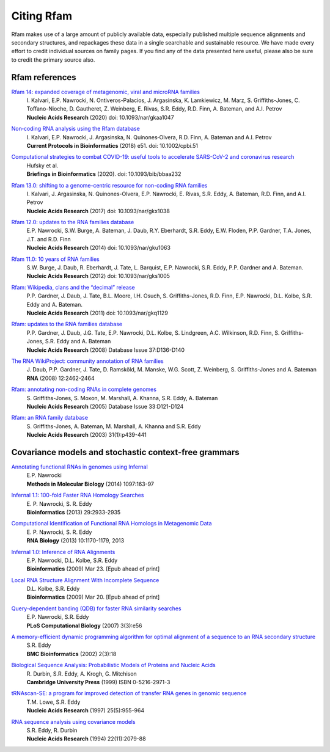 Citing Rfam
===========

Rfam makes use of a large amount of publicly available data, especially published multiple sequence alignments and secondary structures, and repackages these data in a single searchable and sustainable resource. We have made every effort to credit individual sources on family pages. If you find any of the data presented here useful, please also be sure to credit the primary source also.

Rfam references
---------------
`Rfam 14: expanded coverage of metagenomic, viral and microRNA families <https://doi.org/10.1093/nar/gkaa1047>`_
	| I. Kalvari, E.P. Nawrocki, N. Ontiveros-Palacios, J. Argasinska, K. Lamkiewicz, M. Marz, S. Griffiths-Jones, C. Toffano-Nioche, D. Gautheret, Z. Weinberg, E. Rivas, S.R. Eddy, R.D. Finn, A. Bateman, and A.I. Petrov
	| **Nucleic Acids Research** (2020) doi: 10.1093/nar/gkaa1047

`Non‐coding RNA analysis using the Rfam database <https://www.ncbi.nlm.nih.gov/pmc/articles/PMC6754622/>`_
	| I. Kalvari, E.P. Nawrocki, J. Argasinska, N. Quinones‐Olvera, R.D. Finn, A. Bateman and A.I. Petrov
	| **Current Protocols in Bioinformatics** (2018) e51. doi: 10.1002/cpbi.51

`Computational strategies to combat COVID-19: useful tools to accelerate SARS-CoV-2 and coronavirus research <https://academic.oup.com/bib/article/22/2/642/5955939>`_
  | Hufsky et al.
  | **Briefings in Bioinformatics** (2020). doi: 10.1093/bib/bbaa232

`Rfam 13.0: shifting to a genome-centric resource for non-coding RNA families <https://academic.oup.com/nar/article/4588106>`_
	| I. Kalvari, J. Argasinska, N. Quinones-Olvera, E.P. Nawrocki, E. Rivas, S.R. Eddy, A. Bateman, R.D. Finn, and A.I. Petrov
	| **Nucleic Acids Research** (2017) doi: 10.1093/nar/gkx1038

`Rfam 12.0: updates to the RNA families database <http://nar.oxfordjournals.org/content/43/D1/D130>`_
	| E.P. Nawrocki, S.W. Burge, A. Bateman, J. Daub, R.Y. Eberhardt, S.R. Eddy, E.W. Floden, P.P. Gardner, T.A. Jones, J.T. and R.D. Finn
	| **Nucleic Acids Research** (2014) doi: 10.1093/nar/gku1063

`Rfam 11.0: 10 years of RNA families <http://nar.oxfordjournals.org/content/41/D1/D226>`_
	| S.W. Burge, J. Daub, R. Eberhardt, J. Tate, L. Barquist, E.P. Nawrocki, S.R. Eddy, P.P. Gardner and A. Bateman.
	| **Nucleic Acids Research** (2012) doi: 10.1093/nar/gks1005

`Rfam: Wikipedia, clans and the “decimal” release <http://nar.oxfordjournals.org/content/39/suppl_1/D141>`_
	| P.P. Gardner, J. Daub, J. Tate, B.L. Moore, I.H. Osuch, S. Griffiths-Jones, R.D. Finn, E.P. Nawrocki, D.L. Kolbe, S.R. Eddy and A. Bateman.
	| **Nucleic Acids Research** (2011)   doi: 10.1093/nar/gkq1129

`Rfam: updates to the RNA families database <http://nar.oxfordjournals.org/cgi/content/full/gkn766?ijkey=qKsfJKpTARDanrQ&keytype=ref>`_
	| P.P. Gardner, J. Daub, J.G. Tate, E.P. Nawrocki, D.L. Kolbe, S. Lindgreen, A.C. Wilkinson, R.D. Finn, S. Griffiths-Jones, S.R. Eddy and A. Bateman
	| **Nucleic Acids Research** (2008)   Database Issue 37:D136-D140

`The RNA WikiProject: community annotation of RNA families <http://rnajournal.cshlp.org/content/14/12/2462>`_
	| J. Daub, P.P. Gardner, J. Tate, D. Ramsköld, M. Manske, W.G. Scott, Z. Weinberg, S. Griffiths-Jones and A. Bateman
	| **RNA** (2008) 12:2462-2464

`Rfam: annotating non-coding RNAs in complete genomes <http://nar.oxfordjournals.org/cgi/content/full/33/suppl_1/D121>`_
	| S. Griffiths-Jones, S. Moxon, M. Marshall, A. Khanna, S.R. Eddy, A. Bateman
	| **Nucleic Acids Research** (2005) Database Issue 33:D121-D124

`Rfam: an RNA family database <http://nar.oxfordjournals.org/cgi/content/full/31/1/439>`_
	| S. Griffiths-Jones, A. Bateman, M. Marshall, A. Khanna and S.R. Eddy
	| **Nucleic Acids Research** (2003) 31(1):p439-441


Covariance models and stochastic context-free grammars
-------------------------------------------------------
`Annotating functional RNAs in genomes using Infernal <http://www.ncbi.nlm.nih.gov/pubmed/24639160>`_
	| E.P. Nawrocki
	| **Methods in Molecular Biology** (2014) 1097:163-97

`Infernal 1.1: 100-fold Faster RNA Homology Searches <http://www.ncbi.nlm.nih.gov/pubmed/24008419>`_
	| E. P. Nawrocki, S. R. Eddy
	| **Bioinformatics** (2013) 29:2933-2935

`Computational Identification of Functional RNA Homologs in Metagenomic Data <http://www.ncbi.nlm.nih.gov/pubmed/23722291>`_
	| E. P. Nawrocki, S. R. Eddy
	| **RNA Biology** (2013) 10:1170-1179, 2013

`Infernal 1.0: Inference of RNA Alignments <http://www.ncbi.nlm.nih.gov/pubmed/19307242>`_
	| E.P. Nawrocki, D.L. Kolbe, S.R. Eddy
	| **Bioinformatics** (2009) Mar 23. [Epub ahead of print]

`Local RNA Structure Alignment With Incomplete Sequence <http://www.ncbi.nlm.nih.gov/pubmed/19304875>`_
	| D.L. Kolbe, S.R. Eddy
	| **Bioinformatics** (2009) Mar 20. [Epub ahead of print]

`Query-dependent banding (QDB) for faster RNA similarity searches <http://www.ploscompbiol.org/article/info:doi/10.1371/journal.pcbi.0030056>`_
	| E.P. Nawrocki, S.R. Eddy
	| **PLoS Computational Biology**  (2007) 3(3):e56

`A memory-efficient dynamic programming algorithm for optimal alignment of a sequence to an RNA secondary structure <http://www.biomedcentral.com/1471-2105/3/18>`_
	| S.R. Eddy
	| **BMC Bioinformatics**  (2002) 2(3):18

`Biological Sequence Analysis: Probabilistic Models of Proteins and Nucleic Acids <http://eddylab.org/cupbook.html>`_
	| R. Durbin, S.R. Eddy, A. Krogh, G. Mitchison
	| **Cambridge University Press** (1999) ISBN 0-5216-2971-3

`tRNAscan-SE: a program for improved detection of transfer RNA genes in genomic sequence <http://nar.oxfordjournals.org/cgi/content/full/25/5/955>`_
	| T.M. Lowe, S.R. Eddy
	| **Nucleic Acids Research** (1997) 25(5):955-964

`RNA sequence analysis using covariance models <http://nar.oxfordjournals.org/cgi/reprint/22/11/2079>`_
	| S.R. Eddy, R. Durbin
	| **Nucleic Acids Research** (1994) 22(11):2079-88
